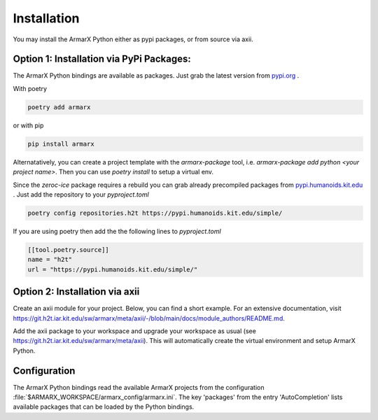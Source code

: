 Installation
============

You may install the ArmarX Python either as pypi packages, or from source via axii.

Option 1: Installation via PyPi Packages:
-----------------------------------------

The ArmarX Python bindings are available as packages.
Just grab the latest version from `pypi.org <https://pypi.org/armarx>`__ .

With poetry 

.. highlight:: bash
.. code-block:: bash

    poetry add armarx

or with pip

.. highlight:: bash
.. code-block:: bash

    pip install armarx


Alternatatively, you can create a project template with the `armarx-package`
tool, i.e. `armarx-package add python <your project name>`.  Then you can use
`poetry install` to setup a virtual env.


Since the `zeroc-ice` package requires a rebuild you can grab already precompiled packages
from `pypi.humanoids.kit.edu <https://pypi.humanoids.kit.edu>`__ .
Just add the repository to your `pyproject.toml`

.. highlight:: bash
.. code-block:: bash

    poetry config repositories.h2t https://pypi.humanoids.kit.edu/simple/



If you are using poetry then add the the following lines to `pyproject.toml`

.. highlight:: toml
.. code-block:: toml

    [[tool.poetry.source]]
    name = "h2t"
    url = "https://pypi.humanoids.kit.edu/simple/"

Option 2: Installation via axii
-------------------------------

Create an axii module for your project. Below, you can find a short example. For an extensive documentation, visit https://git.h2t.iar.kit.edu/sw/armarx/meta/axii/-/blob/main/docs/module_authors/README.md.

.. highlight:: json
.. code-block:: json
    {
      "general": {
        "url": "https://git.h2t.iar.kit.edu/path-to-your-project",
        "authors": [
          "FirstName LastName <mail@example.com>"
        ]
      },
    
      "update": {
        "git": {
      "h2t_gitlab_slug": "path-to-your-project"
        }
      },
    
      "prepare": {
        "cmake": {
          "definitions": {
            "CMAKE_C_COMPILER": "$ARMARX_C_COMPILER",
            "CMAKE_CXX_COMPILER": "$ARMARX_CXX_COMPILER"
          }
        },
        "python": {
          "packages": {
            "python/folder_of_your_python_project_in_which_to_create_a_venv": {
              "install_editable": [
                "$armarx__python3_armarx__PATH"
              ]
            }
          }
        }
      },
    
      "build": "cmake",
    
      "required_modules": {
        "tools/default_python_interpreter": {},
    
        "armarx/meta/compiler": {},
        "armarx/python3-armarx": {},
        "optionally/add/further/packages/just/as/armarx/VisionX": {}
      }
    }

Add the axii package to your workspace and upgrade your workspace as usual (see https://git.h2t.iar.kit.edu/sw/armarx/meta/axii). This will automatically create the virtual environment and setup ArmarX Python.

Configuration
-------------

The ArmarX Python bindings read the available ArmarX projects from the
configuration :file:`$ARMARX_WORKSPACE/armarx_config/armarx.ini`.  The key
'packages' from the entry 'AutoCompletion' lists available packages that can be
loaded by the Python bindings.
